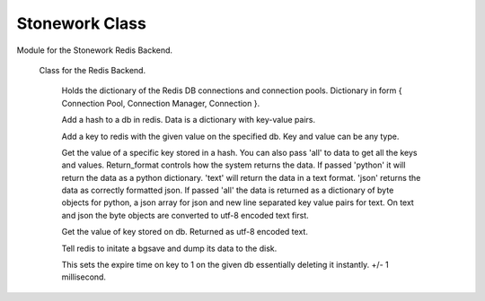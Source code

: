 Stonework Class
===============

.. py:module:: Backend
Module for the Stonework Redis Backend.

    ..  py:class:: Stonework
    Class for the Redis Backend.

        ..  py:attribute:: rc
        Holds the dictionary of the Redis DB connections and connection pools.
        Dictionary in form { Connection Pool, Connection Manager, Connection }.

        .. py:classmethod:: addhash(hashid : integer, data : dictionary, db : integer)
        Add a hash to a db in redis. Data is a dictionary with key-value pairs.

        .. py:classmethod:: addpair(key, value, db)
        Add a key to redis with the given value on the specified db. Key and value can be any type.

        .. py:classmethod:: gethash(hashid : integer, data, db, return_format='json')
        Get the value of a specific key stored in a hash. You can also pass 'all' to data to get all the keys and values.
        Return_format controls how the system returns the data. If passed 'python' it will return the data as a python dictionary.
        'text' will return the data in a text format. 'json' returns the data as correctly formatted json. If passed 'all'
        the data is returned as a dictionary of byte objects for python, a json array for json and new line separated key
        value pairs for text. On text and json the byte objects are converted to utf-8 encoded text first.

        .. py:classmethod:: getpair(key, db)
        Get the value of key stored on db. Returned as utf-8 encoded text.

        .. py:classmethod:: redisdump()
        Tell redis to initate a bgsave and dump its data to the disk.

        .. py:classmethod:: killkey(key, db)
        This sets the expire time on key to 1 on the given db essentially deleting it instantly. +/- 1 millisecond.